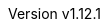 :keywords: neorv32, risc-v, fpga, soft-core, microcontroller, cpu, soc, processor, asip
:description: A size-optimized, customizable and highly extensible MCU-class 32-bit RISC-V soft-core CPU and microcontroller-like SoC written in platform-independent VHDL.
:revnumber: v1.12.1
:icons: font
:source-highlighter: highlight.js
:imagesdir: ../figures
:toc: macro
:doctype: book
:sectnums:
:stem:
:reproducible:
:listing-caption: Listing
:toclevels: 3
:title-logo-image: ../figures/neorv32_logo_riscv.png
:favicon: img/icon.png
